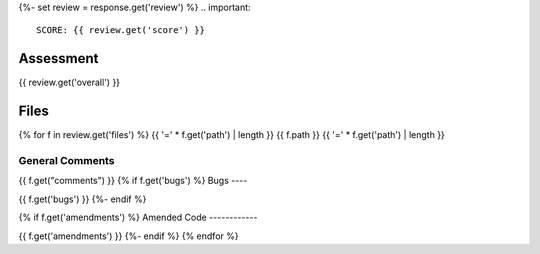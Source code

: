 {%- set review = response.get('review') %}
.. important::

    SCORE: {{ review.get('score') }}

Assessment
##########

{{ review.get('overall') }}

Files 
#####
{% for f in review.get('files') %}
{{ '=' * f.get('path') | length }}
{{ f.path }}
{{ '=' * f.get('path') | length }}

General Comments
----------------

{{ f.get("comments") }}
{% if f.get('bugs') %}
Bugs
----

{{ f.get('bugs') }}
{%- endif %}

{% if f.get('amendments') %}
Amended Code
------------

{{ f.get('amendments') }}
{%- endif %}
{% endfor %}